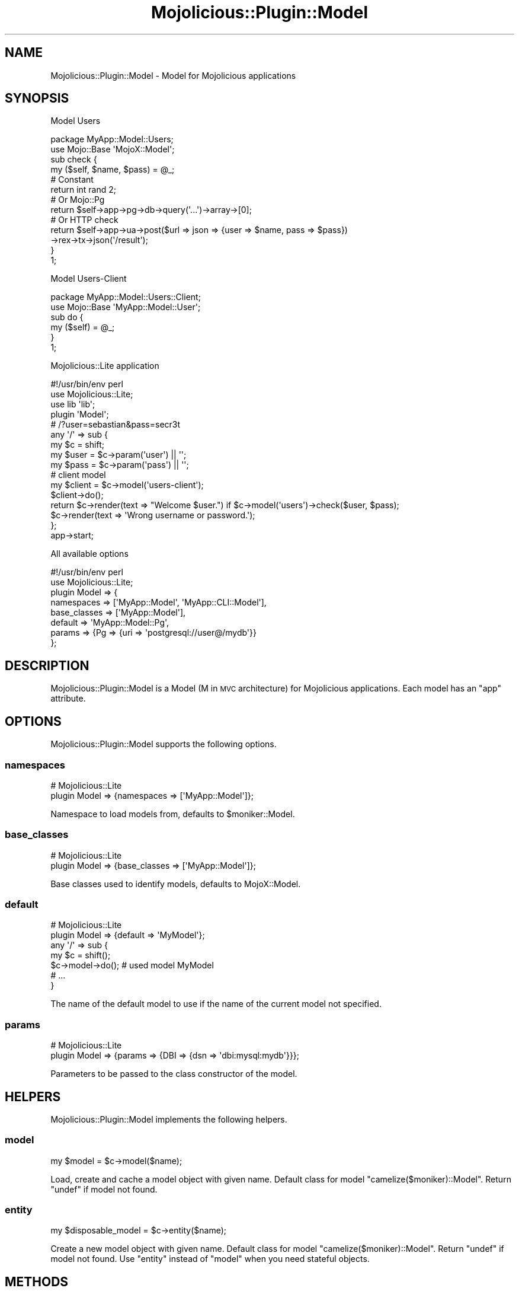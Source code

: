.\" Automatically generated by Pod::Man 4.14 (Pod::Simple 3.40)
.\"
.\" Standard preamble:
.\" ========================================================================
.de Sp \" Vertical space (when we can't use .PP)
.if t .sp .5v
.if n .sp
..
.de Vb \" Begin verbatim text
.ft CW
.nf
.ne \\$1
..
.de Ve \" End verbatim text
.ft R
.fi
..
.\" Set up some character translations and predefined strings.  \*(-- will
.\" give an unbreakable dash, \*(PI will give pi, \*(L" will give a left
.\" double quote, and \*(R" will give a right double quote.  \*(C+ will
.\" give a nicer C++.  Capital omega is used to do unbreakable dashes and
.\" therefore won't be available.  \*(C` and \*(C' expand to `' in nroff,
.\" nothing in troff, for use with C<>.
.tr \(*W-
.ds C+ C\v'-.1v'\h'-1p'\s-2+\h'-1p'+\s0\v'.1v'\h'-1p'
.ie n \{\
.    ds -- \(*W-
.    ds PI pi
.    if (\n(.H=4u)&(1m=24u) .ds -- \(*W\h'-12u'\(*W\h'-12u'-\" diablo 10 pitch
.    if (\n(.H=4u)&(1m=20u) .ds -- \(*W\h'-12u'\(*W\h'-8u'-\"  diablo 12 pitch
.    ds L" ""
.    ds R" ""
.    ds C` ""
.    ds C' ""
'br\}
.el\{\
.    ds -- \|\(em\|
.    ds PI \(*p
.    ds L" ``
.    ds R" ''
.    ds C`
.    ds C'
'br\}
.\"
.\" Escape single quotes in literal strings from groff's Unicode transform.
.ie \n(.g .ds Aq \(aq
.el       .ds Aq '
.\"
.\" If the F register is >0, we'll generate index entries on stderr for
.\" titles (.TH), headers (.SH), subsections (.SS), items (.Ip), and index
.\" entries marked with X<> in POD.  Of course, you'll have to process the
.\" output yourself in some meaningful fashion.
.\"
.\" Avoid warning from groff about undefined register 'F'.
.de IX
..
.nr rF 0
.if \n(.g .if rF .nr rF 1
.if (\n(rF:(\n(.g==0)) \{\
.    if \nF \{\
.        de IX
.        tm Index:\\$1\t\\n%\t"\\$2"
..
.        if !\nF==2 \{\
.            nr % 0
.            nr F 2
.        \}
.    \}
.\}
.rr rF
.\"
.\" Accent mark definitions (@(#)ms.acc 1.5 88/02/08 SMI; from UCB 4.2).
.\" Fear.  Run.  Save yourself.  No user-serviceable parts.
.    \" fudge factors for nroff and troff
.if n \{\
.    ds #H 0
.    ds #V .8m
.    ds #F .3m
.    ds #[ \f1
.    ds #] \fP
.\}
.if t \{\
.    ds #H ((1u-(\\\\n(.fu%2u))*.13m)
.    ds #V .6m
.    ds #F 0
.    ds #[ \&
.    ds #] \&
.\}
.    \" simple accents for nroff and troff
.if n \{\
.    ds ' \&
.    ds ` \&
.    ds ^ \&
.    ds , \&
.    ds ~ ~
.    ds /
.\}
.if t \{\
.    ds ' \\k:\h'-(\\n(.wu*8/10-\*(#H)'\'\h"|\\n:u"
.    ds ` \\k:\h'-(\\n(.wu*8/10-\*(#H)'\`\h'|\\n:u'
.    ds ^ \\k:\h'-(\\n(.wu*10/11-\*(#H)'^\h'|\\n:u'
.    ds , \\k:\h'-(\\n(.wu*8/10)',\h'|\\n:u'
.    ds ~ \\k:\h'-(\\n(.wu-\*(#H-.1m)'~\h'|\\n:u'
.    ds / \\k:\h'-(\\n(.wu*8/10-\*(#H)'\z\(sl\h'|\\n:u'
.\}
.    \" troff and (daisy-wheel) nroff accents
.ds : \\k:\h'-(\\n(.wu*8/10-\*(#H+.1m+\*(#F)'\v'-\*(#V'\z.\h'.2m+\*(#F'.\h'|\\n:u'\v'\*(#V'
.ds 8 \h'\*(#H'\(*b\h'-\*(#H'
.ds o \\k:\h'-(\\n(.wu+\w'\(de'u-\*(#H)/2u'\v'-.3n'\*(#[\z\(de\v'.3n'\h'|\\n:u'\*(#]
.ds d- \h'\*(#H'\(pd\h'-\w'~'u'\v'-.25m'\f2\(hy\fP\v'.25m'\h'-\*(#H'
.ds D- D\\k:\h'-\w'D'u'\v'-.11m'\z\(hy\v'.11m'\h'|\\n:u'
.ds th \*(#[\v'.3m'\s+1I\s-1\v'-.3m'\h'-(\w'I'u*2/3)'\s-1o\s+1\*(#]
.ds Th \*(#[\s+2I\s-2\h'-\w'I'u*3/5'\v'-.3m'o\v'.3m'\*(#]
.ds ae a\h'-(\w'a'u*4/10)'e
.ds Ae A\h'-(\w'A'u*4/10)'E
.    \" corrections for vroff
.if v .ds ~ \\k:\h'-(\\n(.wu*9/10-\*(#H)'\s-2\u~\d\s+2\h'|\\n:u'
.if v .ds ^ \\k:\h'-(\\n(.wu*10/11-\*(#H)'\v'-.4m'^\v'.4m'\h'|\\n:u'
.    \" for low resolution devices (crt and lpr)
.if \n(.H>23 .if \n(.V>19 \
\{\
.    ds : e
.    ds 8 ss
.    ds o a
.    ds d- d\h'-1'\(ga
.    ds D- D\h'-1'\(hy
.    ds th \o'bp'
.    ds Th \o'LP'
.    ds ae ae
.    ds Ae AE
.\}
.rm #[ #] #H #V #F C
.\" ========================================================================
.\"
.IX Title "Mojolicious::Plugin::Model 3"
.TH Mojolicious::Plugin::Model 3 "2017-12-12" "perl v5.32.0" "User Contributed Perl Documentation"
.\" For nroff, turn off justification.  Always turn off hyphenation; it makes
.\" way too many mistakes in technical documents.
.if n .ad l
.nh
.SH "NAME"
Mojolicious::Plugin::Model \- Model for Mojolicious applications
.SH "SYNOPSIS"
.IX Header "SYNOPSIS"
Model Users
.PP
.Vb 2
\&  package MyApp::Model::Users;
\&  use Mojo::Base \*(AqMojoX::Model\*(Aq;
\&
\&  sub check {
\&    my ($self, $name, $pass) = @_;
\&
\&    # Constant
\&    return int rand 2;
\&
\&    # Or Mojo::Pg
\&    return $self\->app\->pg\->db\->query(\*(Aq...\*(Aq)\->array\->[0];
\&
\&    # Or HTTP check
\&    return $self\->app\->ua\->post($url => json => {user => $name, pass => $pass})
\&      \->rex\->tx\->json(\*(Aq/result\*(Aq);
\&  }
\&
\&  1;
.Ve
.PP
Model Users-Client
.PP
.Vb 2
\&  package MyApp::Model::Users::Client;
\&  use Mojo::Base \*(AqMyApp::Model::User\*(Aq;
\&
\&  sub do {
\&    my ($self) = @_;
\&  }
\&
\&  1;
.Ve
.PP
Mojolicious::Lite application
.PP
.Vb 2
\&  #!/usr/bin/env perl
\&  use Mojolicious::Lite;
\&
\&  use lib \*(Aqlib\*(Aq;
\&
\&  plugin \*(AqModel\*(Aq;
\&
\&  # /?user=sebastian&pass=secr3t
\&  any \*(Aq/\*(Aq => sub {
\&    my $c = shift;
\&
\&    my $user = $c\->param(\*(Aquser\*(Aq) || \*(Aq\*(Aq;
\&    my $pass = $c\->param(\*(Aqpass\*(Aq) || \*(Aq\*(Aq;
\&
\&    # client model
\&    my $client = $c\->model(\*(Aqusers\-client\*(Aq);
\&    $client\->do();
\&
\&    return $c\->render(text => "Welcome $user.") if $c\->model(\*(Aqusers\*(Aq)\->check($user, $pass);
\&    $c\->render(text => \*(AqWrong username or password.\*(Aq);
\&  };
\&
\&  app\->start;
.Ve
.PP
All available options
.PP
.Vb 2
\&  #!/usr/bin/env perl
\&  use Mojolicious::Lite;
\&
\&  plugin Model => {
\&    namespaces   => [\*(AqMyApp::Model\*(Aq, \*(AqMyApp::CLI::Model\*(Aq],
\&    base_classes => [\*(AqMyApp::Model\*(Aq],
\&    default      => \*(AqMyApp::Model::Pg\*(Aq,
\&    params => {Pg => {uri => \*(Aqpostgresql://user@/mydb\*(Aq}}
\&  };
.Ve
.SH "DESCRIPTION"
.IX Header "DESCRIPTION"
Mojolicious::Plugin::Model is a Model (M in \s-1MVC\s0 architecture) for Mojolicious applications. Each
model has an \f(CW\*(C`app\*(C'\fR attribute.
.SH "OPTIONS"
.IX Header "OPTIONS"
Mojolicious::Plugin::Model supports the following options.
.SS "namespaces"
.IX Subsection "namespaces"
.Vb 2
\&  # Mojolicious::Lite
\&  plugin Model => {namespaces => [\*(AqMyApp::Model\*(Aq]};
.Ve
.PP
Namespace to load models from, defaults to \f(CW$moniker::Model\fR.
.SS "base_classes"
.IX Subsection "base_classes"
.Vb 2
\&  # Mojolicious::Lite
\&  plugin Model => {base_classes => [\*(AqMyApp::Model\*(Aq]};
.Ve
.PP
Base classes used to identify models, defaults to MojoX::Model.
.SS "default"
.IX Subsection "default"
.Vb 2
\&  # Mojolicious::Lite
\&  plugin Model => {default => \*(AqMyModel\*(Aq};
\&
\&  any \*(Aq/\*(Aq => sub {
\&    my $c = shift();
\&    $c\->model\->do(); # used model MyModel
\&    # ...
\&  }
.Ve
.PP
The name of the default model to use if the name of the current model not
specified.
.SS "params"
.IX Subsection "params"
.Vb 2
\&  # Mojolicious::Lite
\&  plugin Model => {params => {DBI => {dsn => \*(Aqdbi:mysql:mydb\*(Aq}}};
.Ve
.PP
Parameters to be passed to the class constructor of the model.
.SH "HELPERS"
.IX Header "HELPERS"
Mojolicious::Plugin::Model implements the following helpers.
.SS "model"
.IX Subsection "model"
.Vb 1
\&  my $model = $c\->model($name);
.Ve
.PP
Load, create and cache a model object with given name. Default class for
model \f(CW\*(C`camelize($moniker)::Model\*(C'\fR. Return \f(CW\*(C`undef\*(C'\fR if model not found.
.SS "entity"
.IX Subsection "entity"
.Vb 1
\&  my $disposable_model = $c\->entity($name);
.Ve
.PP
Create a new model object with given name. Default class for
model \f(CW\*(C`camelize($moniker)::Model\*(C'\fR. Return \f(CW\*(C`undef\*(C'\fR if model not found.
Use \f(CW\*(C`entity\*(C'\fR instead of \f(CW\*(C`model\*(C'\fR when you need stateful objects.
.SH "METHODS"
.IX Header "METHODS"
Mojolicious::Plugin::Model inherits all methods from
Mojolicious::Plugin and implements the following new ones.
.SS "register"
.IX Subsection "register"
.Vb 1
\&  $plugin\->register(Mojolicious\->new);
.Ve
.PP
Register plugin in Mojolicious application.
.SH "SEE ALSO"
.IX Header "SEE ALSO"
Mojolicious, Mojolicious::Guides, <http://mojolicio.us>.
.SH "AUTHOR"
.IX Header "AUTHOR"
Andrey Khozov, \f(CW\*(C`avkhozov@googlemail.com\*(C'\fR.
.SH "CONTRIBUTORS"
.IX Header "CONTRIBUTORS"
Alexey Stavrov, \f(CW\*(C`logioniz@ya.ru\*(C'\fR.
.PP
Denis Ibaev, \f(CW\*(C`dionys@gmail.com\*(C'\fR.
.PP
Eugen Konkov, \f(CW\*(C`kes\-kes@yandex.ru\*(C'\fR.
.SH "COPYRIGHT AND LICENSE"
.IX Header "COPYRIGHT AND LICENSE"
Copyright (C) 2017, Andrey Khozov.
.PP
This program is free software, you can redistribute it and/or modify it under
the terms of the Artistic License version 2.0.
